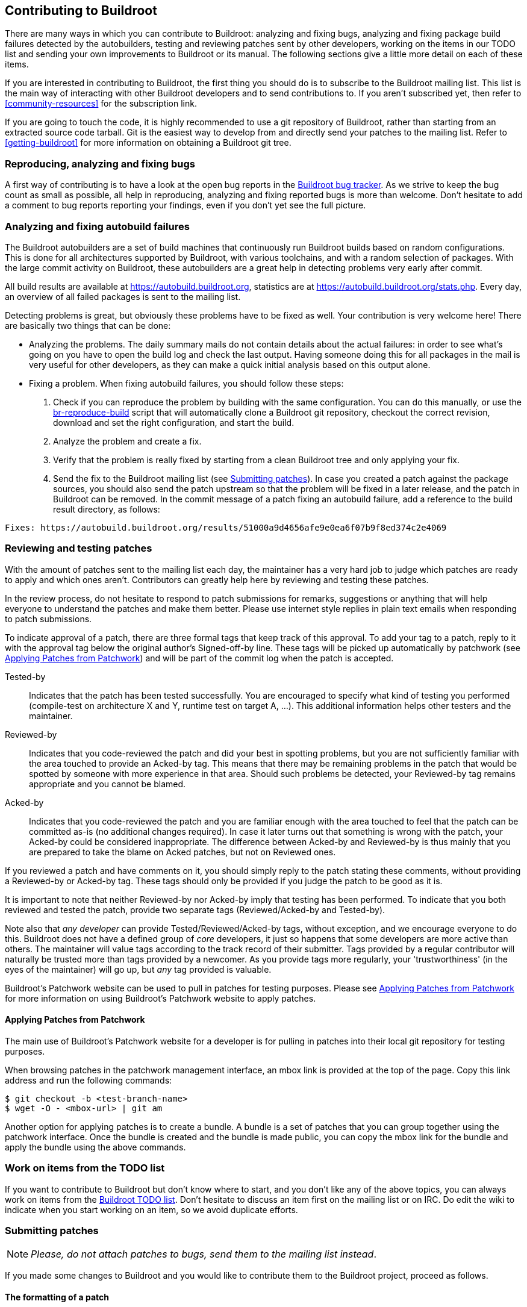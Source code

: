 // -*- mode:doc; -*-
// vim: set syntax=asciidoc:

== Contributing to Buildroot

There are many ways in which you can contribute to Buildroot: analyzing
and fixing bugs, analyzing and fixing package build failures detected by
the autobuilders, testing and reviewing patches sent by other
developers, working on the items in our TODO list and sending your own
improvements to Buildroot or its manual. The following sections give a
little more detail on each of these items.

If you are interested in contributing to Buildroot, the first thing you
should do is to subscribe to the Buildroot mailing list. This list is
the main way of interacting with other Buildroot developers and to send
contributions to. If you aren't subscribed yet, then refer to
xref:community-resources[] for the subscription link.

If you are going to touch the code, it is highly recommended to use a
git repository of Buildroot, rather than starting from an extracted
source code tarball. Git is the easiest way to develop from and directly
send your patches to the mailing list. Refer to xref:getting-buildroot[]
for more information on obtaining a Buildroot git tree.

=== Reproducing, analyzing and fixing bugs

A first way of contributing is to have a look at the open bug reports in
the https://gitlab.com/buildroot.org/buildroot/-/issues[Buildroot bug
tracker]. As we strive to keep the bug count as small as possible, all
help in reproducing, analyzing and fixing reported bugs is more than
welcome. Don't hesitate to add a comment to bug reports reporting your
findings, even if you don't yet see the full picture.

=== Analyzing and fixing autobuild failures

The Buildroot autobuilders are a set of build machines that continuously
run Buildroot builds based on random configurations. This is done for
all architectures supported by Buildroot, with various toolchains, and
with a random selection of packages. With the large commit activity on
Buildroot, these autobuilders are a great help in detecting problems
very early after commit.

All build results are available at https://autobuild.buildroot.org[],
statistics are at https://autobuild.buildroot.org/stats.php[]. Every day,
an overview of all failed packages is sent to the mailing list.

Detecting problems is great, but obviously these problems have to be
fixed as well. Your contribution is very welcome here! There are
basically two things that can be done:

- Analyzing the problems. The daily summary mails do not contain details
  about the actual failures: in order to see what's going on you have to
  open the build log and check the last output. Having someone doing
  this for all packages in the mail is very useful for other developers,
  as they can make a quick initial analysis based on this output alone.

- Fixing a problem. When fixing autobuild failures, you should follow
  these steps:
  . Check if you can reproduce the problem by building with the same
    configuration. You can do this manually, or use the
    https://git.buildroot.org/buildroot-test/tree/utils/br-reproduce-build[br-reproduce-build]
    script that will automatically clone a Buildroot git repository,
    checkout the correct revision, download and set the right
    configuration, and start the build.
  . Analyze the problem and create a fix.
  . Verify that the problem is really fixed by starting from a clean
    Buildroot tree and only applying your fix.
  . Send the fix to the Buildroot mailing list (see
    xref:submitting-patches[]). In case you created a patch against the
    package sources, you should also send the patch upstream so that the
    problem will be fixed in a later release, and the patch in Buildroot
    can be removed.
    In the commit message of a patch fixing an autobuild failure, add a
    reference to the build result directory, as follows:
----
Fixes: https://autobuild.buildroot.org/results/51000a9d4656afe9e0ea6f07b9f8ed374c2e4069
----

=== Reviewing and testing patches

With the amount of patches sent to the mailing list each day, the
maintainer has a very hard job to judge which patches are ready to apply
and which ones aren't. Contributors can greatly help here by reviewing
and testing these patches.

In the review process, do not hesitate to respond to patch submissions
for remarks, suggestions or anything that will help everyone to
understand the patches and make them better. Please use internet
style replies in plain text emails when responding to patch
submissions.

To indicate approval of a patch, there are three formal tags that keep
track of this approval. To add your tag to a patch, reply to it with the
approval tag below the original author's Signed-off-by line. These tags
will be picked up automatically by patchwork (see
xref:apply-patches-patchwork[]) and will be part of the commit log when
the patch is accepted.

Tested-by:: Indicates that the patch has been tested successfully.
  You are encouraged to specify what kind of testing you performed
  (compile-test on architecture X and Y, runtime test on target A,
  ...). This additional information helps other testers and the
  maintainer.

Reviewed-by:: Indicates that you code-reviewed the patch and did your
  best in spotting problems, but you are not sufficiently familiar with
  the area touched to provide an Acked-by tag. This means that there
  may be remaining problems in the patch that would be spotted by
  someone with more experience in that area. Should such problems be
  detected, your Reviewed-by tag remains appropriate and you cannot
  be blamed.

Acked-by:: Indicates that you code-reviewed the patch and you are
  familiar enough with the area touched to feel that the patch can be
  committed as-is (no additional changes required). In case it later
  turns out that something is wrong with the patch, your Acked-by could
  be considered inappropriate. The difference between Acked-by and
  Reviewed-by is thus mainly that you are prepared to take the blame on
  Acked patches, but not on Reviewed ones.

If you reviewed a patch and have comments on it, you should simply reply
to the patch stating these comments, without providing a Reviewed-by or
Acked-by tag. These tags should only be provided if you judge the patch
to be good as it is.

It is important to note that neither Reviewed-by nor Acked-by imply
that testing has been performed. To indicate that you both reviewed and
tested the patch, provide two separate tags (Reviewed/Acked-by and
Tested-by).

Note also that _any developer_ can provide Tested/Reviewed/Acked-by
tags, without exception, and we encourage everyone to do this. Buildroot
does not have a defined group of _core_ developers, it just so happens
that some developers are more active than others. The maintainer will
value tags according to the track record of their submitter. Tags
provided by a regular contributor will naturally be trusted more than
tags provided by a newcomer. As you provide tags more regularly, your
'trustworthiness' (in the eyes of the maintainer) will go up, but _any_
tag provided is valuable.

Buildroot's Patchwork website can be used to pull in patches for testing
purposes. Please see xref:apply-patches-patchwork[] for more
information on using Buildroot's Patchwork website to apply patches.

[[apply-patches-patchwork]]
==== Applying Patches from Patchwork

The main use of Buildroot's Patchwork website for a developer is for
pulling in patches into their local git repository for testing
purposes.

When browsing patches in the patchwork management interface, an +mbox+
link is provided at the top of the page. Copy this link address and
run the following commands:

----
$ git checkout -b <test-branch-name>
$ wget -O - <mbox-url> | git am
----

Another option for applying patches is to create a bundle. A bundle is
a set of patches that you can group together using the patchwork
interface. Once the bundle is created and the bundle is made public,
you can copy the +mbox+ link for the bundle and apply the bundle
using the above commands.


=== Work on items from the TODO list

If you want to contribute to Buildroot but don't know where to start,
and you don't like any of the above topics, you can always work on items
from the http://elinux.org/Buildroot#Todo_list[Buildroot TODO list].
Don't hesitate to discuss an item first on the mailing list or on IRC.
Do edit the wiki to indicate when you start working on an item, so we
avoid duplicate efforts.

[[submitting-patches]]
=== Submitting patches

[NOTE]
_Please, do not attach patches to bugs, send them to the mailing list
instead_.

If you made some changes to Buildroot and you would like to contribute
them to the Buildroot project, proceed as follows.

==== The formatting of a patch

We expect patches to be formatted in a specific way. This is necessary
to make it easy to review patches, to be able to apply them easily to
the git repository, to make it easy to find back in the history how
and why things have changed, and to make it possible to use +git
bisect+ to locate the origin of a problem.

First of all, it is essential that the patch has a good commit
message. The commit message should start with a separate line with a
brief summary of the change, prefixed by the area touched by the
patch. A few examples of good commit titles:

* +package/linuxptp: bump version to 2.0+

* +configs/imx23evk: bump Linux version to 4.19+

* +package/pkg-generic: postpone evaluation of dependency conditions+

* +boot/uboot: needs host-{flex,bison}+

* +support/testing: add python-ubjson tests+

The description that follows the prefix should start with a lower case
letter (i.e "bump", "needs", "postpone", "add" in the above examples).

Second, the body of the commit message should describe _why_ this
change is needed, and if necessary also give details about _how_ it
was done. When writing the commit message, think of how the reviewers
will read it, but also think about how you will read it when you look
at this change again a few years down the line.

Third, the patch itself should do only one change, but do it
completely. Two unrelated or weakly related changes should usually be
done in two separate patches. This usually means that a patch affects
only a single package. If several changes are related, it is often
still possible to split them up in small patches and apply them in a
specific order. Small patches make it easier to review, and often
make it easier to understand afterwards why a change was done.
However, each patch must be complete. It is not allowed that the
build is broken when only the first but not the second patch is
applied. This is necessary to be able to use +git bisect+ afterwards.

Of course, while you're doing your development, you're probably going
back and forth between packages, and certainly not committing things
immediately in a way that is clean enough for submission. So most
developers rewrite the history of commits to produce a clean set of
commits that is appropriate for submission. To do this, you need to
use _interactive rebasing_. You can learn about it
https://git-scm.com/book/en/v2/Git-Tools-Rewriting-History[in the Pro
Git book]. Sometimes, it is even easier to discard you history with
+git reset --soft origin/master+ and select individual changes with
+git add -i+ or +git add -p+.

Finally, the patch should be signed off. This is done by adding
+Signed-off-by: Your Real Name <your@email.address>+ at the end of the
commit message. +git commit -s+ does that for you, if configured
properly. The +Signed-off-by+ tag means that you publish the patch
under the Buildroot license (i.e. GPL-2.0+, except for package patches,
which have the upstream license), and that you are allowed to do so.
See http://developercertificate.org/[the Developer Certificate of
Origin] for details.

To give credits to who sponsored the creation of a patch or the process of
upstreaming it, you may use
https://datatracker.ietf.org/doc/html/rfc5233[email subaddressing] for
your git identity (i.e. what is used as commit author and email +From:+
field, as well as your Signed-off-by tag); add suffix to the local part,
separated from it by a plus `+` sign. E.g.:

* for a company which sponsored the submitted work, use the company name
  as the detail (suffix) part:
+
`Your-Name Your-Surname <your-name.your-surname+companyname@mail.com>`

* for an individual who sponsored the submitted work, use
  their name and surname:
+
`Your-Name Your-Surname <your-name.your-surname+their-name.their-surname@mail.com>`

Alternatively, especially if your email server does not support
subaddressing, you can include the sponsor in your author name in
parentheses, e.g. "Your Name (Sponsor Name)".

When adding new packages, you should submit every package in a
separate patch. This patch should have the update to
+package/Config.in+, the package +Config.in+ file, the +.mk+ file, the
+.hash+ file, any init script, and all package patches. If the package
has many sub-options, these are sometimes better added as separate
follow-up patches. The summary line should be something like
+<packagename>: new package+. The body of the commit message can be
empty for simple packages, or it can contain the description of the
package (like the Config.in help text). If anything special has to be
done to build the package, this should also be explained explicitly in
the commit message body.

When you bump a package to a new version, you should also submit a
separate patch for each package. Don't forget to update the +.hash+
file, or add it if it doesn't exist yet. Also don't forget to check if
the +_LICENSE+ and +_LICENSE_FILES+ are still valid. The summary line
should be something like +<packagename>: bump to version <new
version>+. If the new version only contains security updates compared
to the existing one, the summary should be +<packagename>: security
bump to version <new version>+ and the commit message body should show
the CVE numbers that are fixed. If some package patches can be removed
in the new version, it should be explained explicitly why they can be
removed, preferably with the upstream commit ID. Also any other
required changes should be explained explicitly, like configure
options that no longer exist or are no longer needed.

If you are interested in getting notified of build failures and of
further changes in the packages you added or modified, please add
yourself to the DEVELOPERS file. This should be done in the same patch
creating or modifying the package. See xref:DEVELOPERS[the DEVELOPERS file]
for more information.

Buildroot provides a handy tool to check for common coding style
mistakes on files you created or modified, called +check-package+ (see
xref:check-package[] for more information).

==== Preparing a patch series

Starting from the changes committed in your local git view, _rebase_
your development branch on top of the upstream tree before generating
a patch set. To do so, run:

----
$ git fetch --all --tags
$ git rebase origin/master
----

Now check the coding style for the changes you committed:

----
$ utils/docker-run make check-package
----

This command (unlike calling +utils/check-package+ directly) will also warn
about any stale entries in the +.checkpackageignore+ file that your patches
might have resolved. If this is the case, make sure to remove those lines
from +.checkpackageignore+ as well.

Now, you are ready to generate then submit your patch set. To generate it, run:

----
$ git format-patch -M -n -s -o outgoing origin/master
----

This will generate patch files in the +outgoing+ subdirectory,
automatically adding the +Signed-off-by+ line.

Once patch files are generated, you can review/edit the commit message
before submitting them, using your favorite text editor.

Buildroot provides a handy tool to know to whom your patches should be
sent, called +get-developers+ (see xref:DEVELOPERS[] for more
information). This tool reads your patches and outputs the appropriate
+git send-email+ command to use:

----
$ ./utils/get-developers outgoing/*
----

Use the output of +get-developers+ to send your patches:

----
$ git send-email --to buildroot@buildroot.org --cc bob --cc alice outgoing/*
----

Alternatively, +get-developers -e+ can be used directly with the
+--cc-cmd+ argument to +git send-email+ to automatically CC the
affected developers:

----
$ git send-email --to buildroot@buildroot.org \
      --cc-cmd './utils/get-developers -e' origin/master
----

+git+ can be configured to automatically do this out of the box with:

----
$ git config sendemail.to buildroot@buildroot.org
$ git config sendemail.ccCmd "$(pwd)/utils/get-developers -e"
----

And then just do:

----
$ git send-email origin/master
----

Note that +git+ should be configured to use your mail account.
To configure +git+, see +man git-send-email+ or https://git-send-email.io/.

If you do not use +git send-email+, make sure posted *patches are not
line-wrapped*, otherwise they cannot easily be applied. In such a case,
fix your e-mail client, or better yet, learn to use +git send-email+.

https://sr.ht also has a light-weight UI for
https://man.sr.ht/git.sr.ht/#sending-patches-upstream[preparing patchseries]
and can also send out the patches for you. There are a few drawbacks to
this, as you cannot edit your patches' status in Patchwork and you
currently can't edit your display name with which the match emails are
sent out but it is an option if you cannot get git send-email to work
with your mail provider (i.e. O365); it shall not be considered the
official way of sending patches, but just a fallback.

==== Cover letter

If you want to present the whole patch set in a separate mail, add
+--cover-letter+ to the +git format-patch+ command (see +man
git-format-patch+ for further information). This will generate a
template for an introduction e-mail to your patch series.

A 'cover letter' may be useful to introduce the changes you propose
in the following cases:

* large number of commits in the series;

* deep impact of the changes in the rest of the project;

* RFC footnote:[RFC: (Request for comments) change proposal];

* whenever you feel it will help presenting your work, your choices,
  the review process, etc.

==== Patches for maintenance branches

When fixing bugs on a maintenance branch, bugs should be fixed on the
master branch first. The commit log for such a patch may then contain a
post-commit note specifying what branches are affected:

----
package/foo: fix stuff

Signed-off-by: Your Real Name <your@email.address>
---
Backport to: 2020.02.x, 2020.05.x
(2020.08.x not affected as the version was bumped)
----

Those changes will then be backported by a maintainer to the affected
branches.

However, some bugs may apply only to a specific release, for example
because it is using an older version of a package. In that case, patches
should be based off the maintenance branch, and the patch subject prefix
must include the maintenance branch name (for example "[PATCH 2020.02.x]").
This can be done with the +git format-patch+ flag +--subject-prefix+:

----
$ git format-patch --subject-prefix "PATCH 2020.02.x" \
    -M -s -o outgoing origin/2020.02.x
----

Then send the patches with +git send-email+, as described above.

==== Patch revision changelog

When improvements are requested, the new revision of each commit
should include a changelog of the modifications between each
submission. Note that when your patch series is introduced by a cover
letter, an overall changelog may be added to the cover letter in
addition to the changelog in the individual commits.
The best thing to rework a patch series is by interactive rebasing:
+git rebase -i origin/master+. Consult the git manual for more
information.

When added to the individual commits, this changelog is added when
editing the commit message. Below the +Signed-off-by+ section, add
+---+ and your changelog.

Although the changelog will be visible for the reviewers in the mail
thread, as well as in
https://patchwork.ozlabs.org/project/buildroot/list/[patchwork], +git+
will automatically ignores lines below +---+ when the patch will be
merged. This is the intended behavior: the changelog is not meant to
be preserved forever in the +git+ history of the project.

Hereafter the recommended layout:

----
Patch title: short explanation, max 72 chars

A paragraph that explains the problem, and how it manifests itself. If
the problem is complex, it is OK to add more paragraphs. All paragraphs
should be wrapped at 72 characters.

A paragraph that explains the root cause of the problem. Again, more
than one paragraph is OK.

Finally, one or more paragraphs that explain how the problem is solved.
Don't hesitate to explain complex solutions in detail.

Signed-off-by: John DOE <john.doe@example.net>

---
Changes v2 -> v3:
  - foo bar  (suggested by Jane)
  - bar buz

Changes v1 -> v2:
  - alpha bravo  (suggested by John)
  - charly delta
----

Any patch revision should include the version number. The version number
is simply composed of the letter +v+ followed by an +integer+ greater or
equal to two (i.e. "PATCH v2", "PATCH v3" ...).

This can be easily handled with +git format-patch+ by using the option
+--subject-prefix+:

----
$ git format-patch --subject-prefix "PATCH v4" \
    -M -s -o outgoing origin/master
----

Since git version 1.8.1, you can also use +-v <n>+ (where <n> is the
version number):

----
$ git format-patch -v4 -M -s -o outgoing origin/master
----

When you provide a new version of a patch, please mark the old one as
superseded in
https://patchwork.ozlabs.org/project/buildroot/list/[patchwork]. You
need to create an account on
https://patchwork.ozlabs.org/project/buildroot/list/[patchwork] to be
able to modify the status of your patches. Note that you can only change
the status of patches you submitted yourself, which means the email
address you register in
https://patchwork.ozlabs.org/project/buildroot/list/[patchwork] should
match the one you use for sending patches to the mailing list.

You can also add the +--in-reply-to=<message-id>+ option when
submitting a patch to the mailing list. The id of the mail to reply to
can be found under the "Message Id" tag on
https://patchwork.ozlabs.org/project/buildroot/list/[patchwork]. The
advantage of *in-reply-to* is that patchwork will automatically mark
the previous version of the patch as superseded.

[[reporting-bugs]]
=== Reporting issues/bugs or getting help

Before reporting any issue, please check in
xref:community-resources[the mailing list archive] whether someone has
already reported and/or fixed a similar problem.

However you choose to report bugs or get help, either by
opening a bug in the xref:community-resources[bug tracker] or by
xref:community-resources[sending a mail to the mailing list], there are
a number of details to provide in order to help people reproduce and
find a solution to the issue.

Try to think as if you were trying to help someone else; in
that case, what would you need?

Here is a short list of details to provide in such case:

* host machine (OS/release)
* version of Buildroot
* target for which the build fails
* package(s) for which the build fails
* the command that fails and its output
* any information you think that may be relevant

Additionally, you should add the +.config+ file (or if you know how, a
+defconfig+; see xref:customize-store-buildroot-config[]).

If some of these details are too large, do not hesitate to use a
pastebin service. Note that not all available pastebin services will
preserve Unix-style line terminators when downloading raw pastes.
Following pastebin services are known to work correctly:
- https://gist.github.com/
- http://code.bulix.org/

=== Using the runtime tests framework

Buildroot includes a run-time testing framework built upon Python
scripting and QEMU runtime execution. The goals of the framework are
the following:

* build a well defined Buildroot configuration
* optionally, verify some properties of the build output
* optionally, boot the build results under Qemu, and verify that a
  given feature is working as expected

The entry point to use the runtime tests framework is the
+support/testing/run-tests+ tool, which has a series of options
documented in the tool's help '-h' description. Some common options
include setting the download folder, the output folder, keeping build
output, and for multiple test cases, you can set the JLEVEL for each.

Here is an example walk through of running a test case.

* For a first step, let us see what all the test case options are. The test
cases can be listed by executing +support/testing/run-tests -l+. These tests
can all be run individually during test development from the console. Both
one at a time and selectively as a group of a subset of tests.

----
$ support/testing/run-tests -l
List of tests
test_run (tests.utils.test_check_package.TestCheckPackage)
test_run (tests.toolchain.test_external.TestExternalToolchainBuildrootMusl) ... ok
test_run (tests.toolchain.test_external.TestExternalToolchainBuildrootuClibc) ... ok
test_run (tests.toolchain.test_external.TestExternalToolchainCCache) ... ok
test_run (tests.toolchain.test_external.TestExternalToolchainCtngMusl) ... ok
test_run (tests.toolchain.test_external.TestExternalToolchainLinaroArm) ... ok
test_run (tests.toolchain.test_external.TestExternalToolchainSourceryArmv4) ... ok
test_run (tests.toolchain.test_external.TestExternalToolchainSourceryArmv5) ... ok
test_run (tests.toolchain.test_external.TestExternalToolchainSourceryArmv7) ... ok
[snip]
test_run (tests.init.test_systemd.TestInitSystemSystemdRoFull) ... ok
test_run (tests.init.test_systemd.TestInitSystemSystemdRoIfupdown) ... ok
test_run (tests.init.test_systemd.TestInitSystemSystemdRoNetworkd) ... ok
test_run (tests.init.test_systemd.TestInitSystemSystemdRwFull) ... ok
test_run (tests.init.test_systemd.TestInitSystemSystemdRwIfupdown) ... ok
test_run (tests.init.test_systemd.TestInitSystemSystemdRwNetworkd) ... ok
test_run (tests.init.test_busybox.TestInitSystemBusyboxRo) ... ok
test_run (tests.init.test_busybox.TestInitSystemBusyboxRoNet) ... ok
test_run (tests.init.test_busybox.TestInitSystemBusyboxRw) ... ok
test_run (tests.init.test_busybox.TestInitSystemBusyboxRwNet) ... ok

Ran 157 tests in 0.021s

OK
----

* Then, to run one test case:

----
$ support/testing/run-tests -d dl -o output_folder -k tests.init.test_busybox.TestInitSystemBusyboxRw
15:03:26 TestInitSystemBusyboxRw                  Starting
15:03:28 TestInitSystemBusyboxRw                  Building
15:08:18 TestInitSystemBusyboxRw                  Building done
15:08:27 TestInitSystemBusyboxRw                  Cleaning up
.
Ran 1 test in 301.140s

OK
----

The standard output indicates if the test is successful or not. By
default, the output folder for the test is deleted automatically
unless the option +-k+ is passed to *keep* the output directory.

==== Creating a test case

Within the Buildroot repository, the testing framework is organized at the
top level in +support/testing/+ by folders of +conf+, +infra+ and +tests+.
All the test cases live under the +tests+ folder and are organized in various
folders representing the category of test.

The best way to get familiar with how to create a test case is to look
at a few of the basic file system +support/testing/tests/fs/+ and init
+support/testing/tests/init/+ test scripts. Those tests give good
examples of a basic tests that include both checking the build
results, and doing runtime tests. There are other more advanced cases
that use things like nested +br2-external+ folders to provide
skeletons and additional packages.

Creating a basic test case involves:

* Defining a test class that inherits from +infra.basetest.BRTest+

* Defining the +config+ member of the test class, to the Buildroot
  configuration to build for this test case. It can optionally rely on
  configuration snippets provided by the runtime test infrastructure:
  +infra.basetest.BASIC_TOOLCHAIN_CONFIG+ to get a basic
  architecture/toolchain configuration, and
  +infra.basetest.MINIMAL_CONFIG+ to not build any filesystem. The
  advantage of using +infra.basetest.BASIC_TOOLCHAIN_CONFIG+ is that a
  matching Linux kernel image is provided, which allows to boot the
  resulting image in Qemu without having to build a Linux kernel image
  as part of the test case, therefore significant decreasing the build
  time required for the test case.

* Implementing a +def test_run(self):+ function to implement the
  actual tests to run after the build has completed. They may be tests
  that verify the build output, by running command on the host using
  the +run_cmd_on_host()+ helper function. Or they may boot the
  generated system in Qemu using the +Emulator+ object available as
  +self.emulator+ in the test case. For example +self.emulator.boot()+
  allows to boot the system in Qemu, +self.emulator.login()+ allows to
  login, +self.emulator.run()+ allows to run shell commands inside
  Qemu.

After creating the test script, add yourself to the +DEVELOPERS+ file to
be the maintainer of that test case.

==== Debugging a test case

When a test case runs, the +output_folder+ will contain the following:

----
$ ls output_folder/
TestInitSystemBusyboxRw/
TestInitSystemBusyboxRw-build.log
TestInitSystemBusyboxRw-run.log
----

+TestInitSystemBusyboxRw/+ is the Buildroot output directory, and it
is preserved only if the +-k+ option is passed.

+TestInitSystemBusyboxRw-build.log+ is the log of the Buildroot build.

+TestInitSystemBusyboxRw-run.log+ is the log of the Qemu boot and
test. This file will only exist if the build was successful and the
test case involves booting under Qemu.

If you want to manually run Qemu to do manual tests of the build
result, the first few lines of +TestInitSystemBusyboxRw-run.log+
contain the Qemu command line to use.

You can also make modifications to the current sources inside the
+output_folder+ (e.g. for debug purposes) and rerun the standard
Buildroot make targets (in order to regenerate the complete image with
the new modifications) and then rerun the test.

==== Runtime tests and Gitlab CI

All runtime tests are regularly executed by Buildroot Gitlab CI
infrastructure, see .gitlab.yml and
https://gitlab.com/buildroot.org/buildroot/-/jobs.

You can also use Gitlab CI to test your new test cases, or verify that
existing tests continue to work after making changes in Buildroot.

In order to achieve this, you need to create a fork of the Buildroot
project on Gitlab, and be able to push branches to your Buildroot fork
on Gitlab.

The name of the branch that you push will determine if a Gitlab CI
pipeline will be triggered or not, and for which test cases.

In the examples below, the <name> component of the branch name is an
arbitrary string you choose.

* To trigger all run-test test case jobs, push a branch that ends with
  +-runtime-tests+:

----
 $ git push gitlab HEAD:<name>-runtime-tests
----

* To trigger one or several test case jobs, push a branch that ends
  with the complete test case name
  (+tests.init.test_busybox.TestInitSystemBusyboxRo+) or with the name
  of a category of tests (+tests.init.test_busybox+):

----
 $ git push gitlab HEAD:<name>-<test case name>
----

Example to run one test:

----
 $ git push gitlab HEAD:foo-tests.init.test_busybox.TestInitSystemBusyboxRo
----

Examples to run several tests part of the same group:

----
 $ git push gitlab HEAD:foo-tests.init.test_busybox
 $ git push gitlab HEAD:foo-tests.init
----
